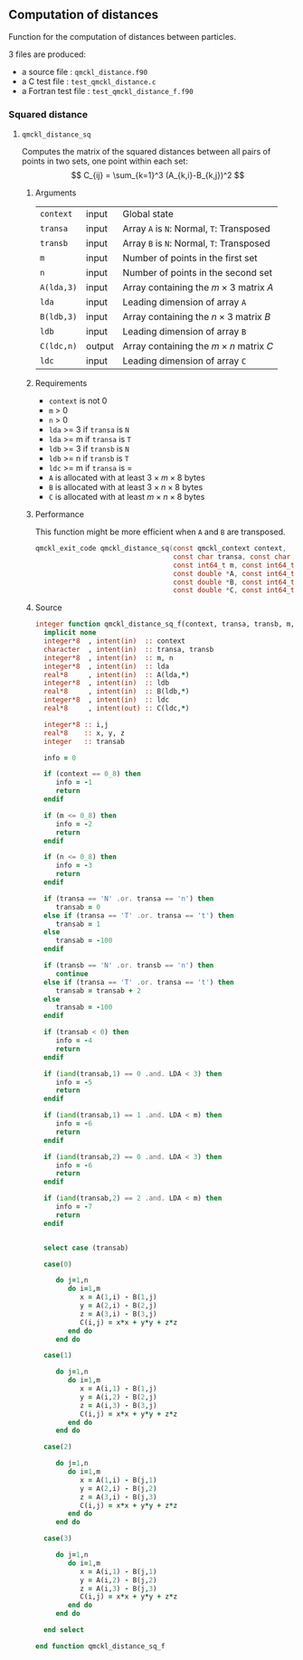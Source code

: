 ** Computation of distances

 Function for the computation of distances between particles.

 3 files are produced:
 - a source file : =qmckl_distance.f90=
 - a C test file : =test_qmckl_distance.c=
 - a Fortran test file : =test_qmckl_distance_f.f90=

**** Headers                                                       :noexport:
     #+BEGIN_SRC C :comments link :tangle test_qmckl_distance.c
#include "qmckl.h"
#include "munit.h"
MunitResult test_qmckl_distance() {
  qmckl_context context;
  context = qmckl_context_create();

     #+END_SRC


*** Squared distance

**** =qmckl_distance_sq=

     Computes the matrix of the squared distances between all pairs of
     points in two sets, one point within each set:
     \[
     C_{ij} = \sum_{k=1}^3 (A_{k,i}-B_{k,j})^2
     \]

***** Arguments

      | =context=  | input  | Global state                                 |
      | =transa=   | input  | Array =A= is =N=: Normal, =T=: Transposed   |
      | =transb=   | input  | Array =B= is =N=: Normal, =T=: Transposed   |
      | =m=        | input  | Number of points in the first set            |
      | =n=        | input  | Number of points in the second set           |
      | =A(lda,3)= | input  | Array containing the $m \times 3$ matrix $A$ |
      | =lda=      | input  | Leading dimension of array =A=               |
      | =B(ldb,3)= | input  | Array containing the $n \times 3$ matrix $B$ |
      | =ldb=      | input  | Leading dimension of array =B=               |
      | =C(ldc,n)= | output | Array containing the $m \times n$ matrix $C$ |
      | =ldc=      | input  | Leading dimension of array =C=               |

***** Requirements

      - =context= is not 0
      - =m= > 0
      - =n= > 0
      - =lda= >= 3 if =transa= is =N=
      - =lda= >= m if =transa= is =T=
      - =ldb= >= 3 if =transb= is =N=
      - =ldb= >= n if =transb= is =T=
      - =ldc= >= m if =transa= is =
      - =A= is allocated with at least $3 \times m \times 8$ bytes
      - =B= is allocated with at least $3 \times n \times 8$ bytes
      - =C= is allocated with at least $m \times n \times 8$ bytes

***** Performance 

      This function might be more efficient when =A= and =B= are
      transposed.

    #+BEGIN_SRC C :comments org :tangle qmckl.h
qmckl_exit_code qmckl_distance_sq(const qmckl_context context,
                                  const char transa, const char transb,
                                  const int64_t m, const int64_t n,
                                  const double *A, const int64_t lda,
                                  const double *B, const int64_t ldb,
                                  const double *C, const int64_t ldc);
      #+END_SRC

***** Source
      #+BEGIN_SRC f90 :tangle qmckl_distance.f90
integer function qmckl_distance_sq_f(context, transa, transb, m, n, A, LDA, B, LDB, C, LDC) result(info)
  implicit none
  integer*8  , intent(in)  :: context
  character  , intent(in)  :: transa, transb
  integer*8  , intent(in)  :: m, n
  integer*8  , intent(in)  :: lda
  real*8     , intent(in)  :: A(lda,*)
  integer*8  , intent(in)  :: ldb
  real*8     , intent(in)  :: B(ldb,*)
  integer*8  , intent(in)  :: ldc
  real*8     , intent(out) :: C(ldc,*)

  integer*8 :: i,j
  real*8    :: x, y, z
  integer   :: transab

  info = 0

  if (context == 0_8) then
     info = -1
     return
  endif

  if (m <= 0_8) then
     info = -2
     return
  endif

  if (n <= 0_8) then
     info = -3
     return
  endif

  if (transa == 'N' .or. transa == 'n') then
     transab = 0
  else if (transa == 'T' .or. transa == 't') then
     transab = 1
  else
     transab = -100
  endif

  if (transb == 'N' .or. transb == 'n') then
     continue
  else if (transa == 'T' .or. transa == 't') then
     transab = transab + 2
  else
     transab = -100
  endif

  if (transab < 0) then
     info = -4
     return 
  endif

  if (iand(transab,1) == 0 .and. LDA < 3) then
     info = -5
     return
  endif

  if (iand(transab,1) == 1 .and. LDA < m) then
     info = -6
     return
  endif

  if (iand(transab,2) == 0 .and. LDA < 3) then
     info = -6
     return
  endif

  if (iand(transab,2) == 2 .and. LDA < m) then
     info = -7
     return
  endif


  select case (transab)
     
  case(0)

     do j=1,n
        do i=1,m
           x = A(1,i) - B(1,j)
           y = A(2,i) - B(2,j)
           z = A(3,i) - B(3,j)
           C(i,j) = x*x + y*y + z*z
        end do
     end do

  case(1)

     do j=1,n
        do i=1,m
           x = A(i,1) - B(1,j)
           y = A(i,2) - B(2,j)
           z = A(i,3) - B(3,j)
           C(i,j) = x*x + y*y + z*z
        end do
     end do

  case(2)

     do j=1,n
        do i=1,m
           x = A(1,i) - B(j,1)
           y = A(2,i) - B(j,2)
           z = A(3,i) - B(j,3)
           C(i,j) = x*x + y*y + z*z
        end do
     end do

  case(3)

     do j=1,n
        do i=1,m
           x = A(i,1) - B(j,1)
           y = A(i,2) - B(j,2)
           z = A(i,3) - B(j,3)
           C(i,j) = x*x + y*y + z*z
        end do
     end do

  end select
  
end function qmckl_distance_sq_f
      #+END_SRC

***** C interface                                                  :noexport:
      #+BEGIN_SRC f90 :tangle qmckl_distance.f90
integer(c_int32_t) function qmckl_distance_sq(context, transa, transb, m, n, A, LDA, B, LDB, C, LDC) &
     bind(C) result(info)
  use, intrinsic :: iso_c_binding
  implicit none
  integer (c_int64_t) , intent(in) , value :: context
  character (c_char)  , intent(in) , value :: transa, transb
  integer (c_int64_t) , intent(in) , value :: m, n
  integer (c_int64_t) , intent(in) , value :: lda
  real    (c_double)  , intent(in)         :: A(lda,3)
  integer (c_int64_t) , intent(in) , value :: ldb
  real    (c_double)  , intent(in)         :: B(ldb,3)
  integer (c_int64_t) , intent(in) , value :: ldc
  real    (c_double)  , intent(out)        :: C(ldc,n)

  integer, external :: qmckl_distance_sq_f
  info = qmckl_distance_sq_f(context, transa, transb, m, n, A, LDA, B, LDB, C, LDC)
end function qmckl_distance_sq
      #+END_SRC

      #+BEGIN_SRC f90 :tangle qmckl_f.f90
  interface
     integer(c_int32_t) function qmckl_distance_sq(context, transa, transb, m, n, A, LDA, B, LDB, C, LDC) &
          bind(C) 
       use, intrinsic :: iso_c_binding
       implicit none
       integer (c_int64_t) , intent(in) , value :: context
       character (c_char)  , intent(in) , value :: transa, transb
       integer (c_int64_t) , intent(in) , value :: m, n
       integer (c_int64_t) , intent(in) , value :: lda
       integer (c_int64_t) , intent(in) , value :: ldb
       integer (c_int64_t) , intent(in) , value :: ldc
       real    (c_double)  , intent(in)         :: A(lda,3)
       real    (c_double)  , intent(in)         :: B(ldb,3)
       real    (c_double)  , intent(out)        :: C(ldc,n)
     end function qmckl_distance_sq
  end interface
      #+END_SRC

***** Test                                                         :noexport:
      #+BEGIN_SRC f90 :tangle test_qmckl_distance_f.f90
integer(c_int32_t) function test_qmckl_distance_sq(context) bind(C)
  use qmckl
  implicit none
  integer(c_int64_t), intent(in), value :: context

  double precision, allocatable :: A(:,:), B(:,:), C(:,:)
  integer*8                     :: m, n, LDA, LDB, LDC
  double precision              :: x
  integer*8                     :: i,j 

  m = 5
  n = 6
  LDA = m
  LDB = n
  LDC = 5

  allocate( A(LDA,m), B(LDB,n), C(LDC,n) )

  do j=1,m
     do i=1,m
        A(i,j) = -10.d0 + dble(i+j)
     end do
  end do
  do j=1,n
     do i=1,n
        B(i,j) = -1.d0 + dble(i*j)
     end do
  end do

  test_qmckl_distance_sq = qmckl_distance_sq(context, 'X', 't', m, n, A, LDA, B, LDB, C, LDC)
  if (test_qmckl_distance_sq == 0) return 

  test_qmckl_distance_sq = qmckl_distance_sq(context, 't', 'X', m, n, A, LDA, B, LDB, C, LDC)
  if (test_qmckl_distance_sq == 0) return 

  test_qmckl_distance_sq = qmckl_distance_sq(context, 'T', 't', m, n, A, LDA, B, LDB, C, LDC)
  if (test_qmckl_distance_sq /= 0) return 

  test_qmckl_distance_sq = -1

  do j=1,n
     do i=1,m
        x =  (A(i,1)-B(j,1))**2 + &
             (A(i,2)-B(j,2))**2 + &
             (A(i,3)-B(j,3))**2
        if ( dabs(1.d0 - C(i,j)/x) > 1.d-14 ) return
     end do
  end do
  
  test_qmckl_distance_sq = qmckl_distance_sq(context, 'n', 'T', m, n, A, LDA, B, LDB, C, LDC)
  if (test_qmckl_distance_sq /= 0) return 

  test_qmckl_distance_sq = -1

  do j=1,n
     do i=1,m
        x =  (A(1,i)-B(j,1))**2 + &
             (A(2,i)-B(j,2))**2 + &
             (A(3,i)-B(j,3))**2
        if ( dabs(1.d0 - C(i,j)/x) > 1.d-14 ) return
     end do
  end do

  test_qmckl_distance_sq = qmckl_distance_sq(context, 'T', 'n', m, n, A, LDA, B, LDB, C, LDC)
  if (test_qmckl_distance_sq /= 0) return 

  test_qmckl_distance_sq = -1

  do j=1,n
     do i=1,m
        x =  (A(i,1)-B(1,j))**2 + &
             (A(i,2)-B(2,j))**2 + &
             (A(i,3)-B(3,j))**2
        if ( dabs(1.d0 - C(i,j)/x) > 1.d-14 ) return
     end do
  end do

  test_qmckl_distance_sq = qmckl_distance_sq(context, 'n', 'N', m, n, A, LDA, B, LDB, C, LDC)
  if (test_qmckl_distance_sq /= 0) return 

  test_qmckl_distance_sq = -1

  do j=1,n
     do i=1,m
        x =  (A(1,i)-B(1,j))**2 + &
             (A(2,i)-B(2,j))**2 + &
             (A(3,i)-B(3,j))**2
        if ( dabs(1.d0 - C(i,j)/x) > 1.d-14 ) return
     end do
  end do
  
  test_qmckl_distance_sq = 0
  
  deallocate(A,B,C)
end function test_qmckl_distance_sq
      #+END_SRC
    
      #+BEGIN_SRC C :comments link :tangle test_qmckl_distance.c
int test_qmckl_distance_sq(qmckl_context context);
munit_assert_int(0, ==, test_qmckl_distance_sq(context));
      #+END_SRC
*** End of files                                                   :noexport:

    #+BEGIN_SRC C :comments link :tangle test_qmckl_distance.c
  if (qmckl_context_destroy(context) != QMCKL_SUCCESS)
    return QMCKL_FAILURE;
  return MUNIT_OK;
}

    #+END_SRC
  

 # -*- mode: org -*-
 # vim: syntax=c
